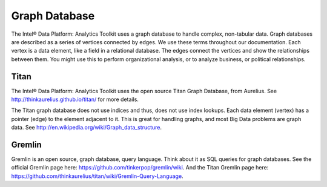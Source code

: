 Graph Database
==============

The Intel® Data Platform: Analytics Toolkit uses a graph database to handle complex, non-tabular data. Graph databases are described as a series of vertices connected by edges. We use these terms throughout our documentation. Each vertex is a data element, like a field in a relational database. The edges connect the vertices and show the relationships between them. You might use this to perform organizational analysis, or to analyze business, or political relationships.

Titan
-----

The Intel® Data Platform: Analytics Toolkit uses the open source Titan Graph Database, from Aurelius. See http://thinkaurelius.github.io/titan/ for more details.

The Titan graph database does not use indices and thus, does not use index lookups. Each data element (vertex) has a pointer (edge) to the element adjacent to it. This is great for handling graphs, and most Big Data problems are graph data. See http://en.wikipedia.org/wiki/Graph_data_structure.

Gremlin
-------

Gremlin is an open source, graph database, query language. Think about it as SQL queries for graph databases. See the official Gremlin page here: https://github.com/tinkerpop/gremlin/wiki. And the Titan Gremlin page here: https://github.com/thinkaurelius/titan/wiki/Gremlin-Query-Language.
